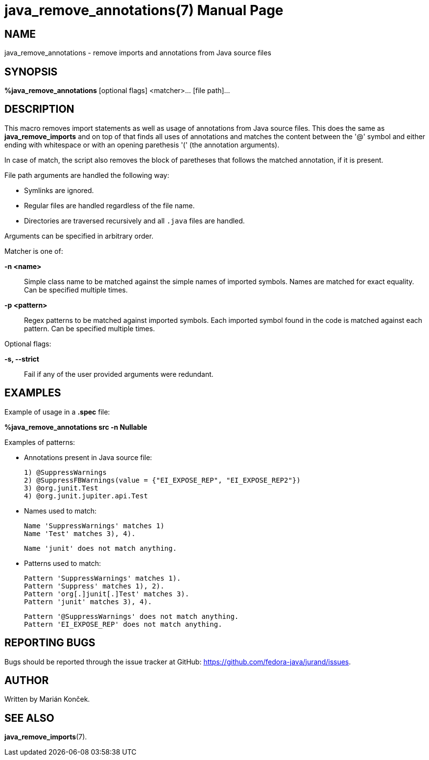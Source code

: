 = java_remove_annotations(7)
:doctype: manpage
:mansource: JAVA_REMOVE_ANNOTATIONS
:manmanual: Java packaging support

== NAME
java_remove_annotations - remove imports and annotations from Java source files

== SYNOPSIS
*%java_remove_annotations* [optional flags] <matcher>... [file path]...

== DESCRIPTION
This macro removes import statements as well as usage of annotations from Java source files.
This does the same as *java_remove_imports* and on top of that finds all uses of annotations and matches the content between the '@' symbol and either ending with whitespace or with an opening parethesis '(' (the annotation arguments).

In case of match, the script also removes the block of paretheses that follows the matched annotation, if it is present.

File path arguments are handled the following way:

* Symlinks are ignored.
* Regular files are handled regardless of the file name.
* Directories are traversed recursively and all `.java` files are handled.

Arguments can be specified in arbitrary order.

Matcher is one of:

*-n <name>*::
Simple class name to be matched against the simple names of imported symbols.
Names are matched for exact equality.
Can be specified multiple times.

*-p <pattern>*::
Regex patterns to be matched against imported symbols.
Each imported symbol found in the code is matched against each pattern.
Can be specified multiple times.

Optional flags:

*-s, --strict*::
Fail if any of the user provided arguments were redundant.

== EXAMPLES
Example of usage in a *.spec* file:

*%java_remove_annotations src -n Nullable*

Examples of patterns:

- Annotations present in Java source file:

    1) @SuppressWarnings
    2) @SuppressFBWarnings(value = {"EI_EXPOSE_REP", "EI_EXPOSE_REP2"})
    3) @org.junit.Test
    4) @org.junit.jupiter.api.Test

- Names used to match:

    Name 'SuppressWarnings' matches 1)
    Name 'Test' matches 3), 4).

    Name 'junit' does not match anything.

- Patterns used to match:

    Pattern 'SuppressWarnings' matches 1).
    Pattern 'Suppress' matches 1), 2).
    Pattern 'org[.]junit[.]Test' matches 3).
    Pattern 'junit' matches 3), 4).

    Pattern '@SuppressWarnings' does not match anything.
    Pattern 'EI_EXPOSE_REP' does not match anything.

== REPORTING BUGS
Bugs should be reported through the issue tracker at GitHub: https://github.com/fedora-java/jurand/issues.

== AUTHOR
Written by Marián Konček.

== SEE ALSO
*java_remove_imports*(7).
